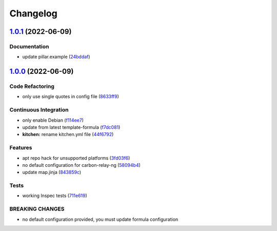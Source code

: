 
Changelog
=========

`1.0.1 <https://github.com/saltstack-formulas/carbon-relay-ng-formula/compare/v1.0.0...v1.0.1>`_ (2022-06-09)
-----------------------------------------------------------------------------------------------------------------

Documentation
^^^^^^^^^^^^^


* update pillar.example (\ `24bddaf <https://github.com/saltstack-formulas/carbon-relay-ng-formula/commit/24bddafee18cb3c892ea8e9ff06c15eb22621599>`_\ )

`1.0.0 <https://github.com/saltstack-formulas/carbon-relay-ng-formula/compare/v0.1.0...v1.0.0>`_ (2022-06-09)
-----------------------------------------------------------------------------------------------------------------

Code Refactoring
^^^^^^^^^^^^^^^^


* only use single quotes in config file (\ `8633ff9 <https://github.com/saltstack-formulas/carbon-relay-ng-formula/commit/8633ff926edc2cfc2801933f4989d2eea0fa6c9a>`_\ )

Continuous Integration
^^^^^^^^^^^^^^^^^^^^^^


* only enable Debian (\ `f114ee7 <https://github.com/saltstack-formulas/carbon-relay-ng-formula/commit/f114ee7ee1f0f5d98ce084fc51dc2ae4512fdf24>`_\ )
* update from latest template-formula (\ `f7dc081 <https://github.com/saltstack-formulas/carbon-relay-ng-formula/commit/f7dc081b9930b9ecd633e5e36836b9e93ce79d67>`_\ )
* **kitchen:** rename kitchen.yml file (\ `44f6792 <https://github.com/saltstack-formulas/carbon-relay-ng-formula/commit/44f67922f5d49fbc9e07f75d0f1977085995c9cf>`_\ )

Features
^^^^^^^^


* apt repo hack for unsupported platforms (\ `3fd03f6 <https://github.com/saltstack-formulas/carbon-relay-ng-formula/commit/3fd03f6657e7cc6ca78a6ca15e1ce0f07619787a>`_\ )
* no default configuration for carbon-relay-ng (\ `58094b4 <https://github.com/saltstack-formulas/carbon-relay-ng-formula/commit/58094b4c5afddddada490a07dd661223c6ed0ae5>`_\ )
* update map.jinja (\ `843859c <https://github.com/saltstack-formulas/carbon-relay-ng-formula/commit/843859c86ffd5debf33cc7aace1e3c50dbb6ec14>`_\ )

Tests
^^^^^


* working Inspec tests (\ `711e619 <https://github.com/saltstack-formulas/carbon-relay-ng-formula/commit/711e619bdf8577afc7168ac29279c0ad86a40550>`_\ )

BREAKING CHANGES
^^^^^^^^^^^^^^^^


* no default configuration provided, you must update formula configuration
